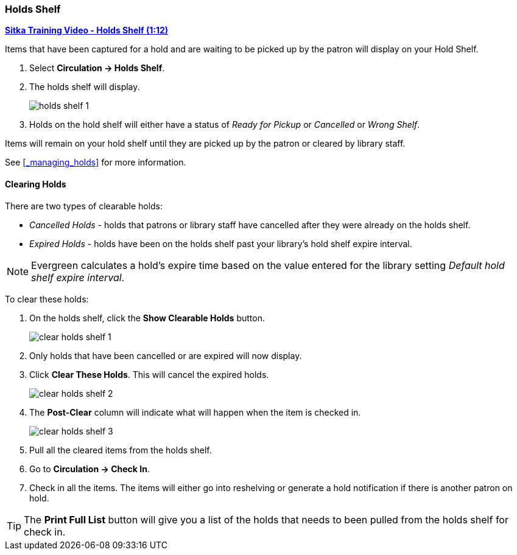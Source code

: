 Holds Shelf
~~~~~~~~~~~
(((Holds Shelf List)))
(((Browse Holds Shelf)))
(((Clear Shelf-Expired Holds)))

link:https://www.youtube.com/watch?v=ZInjm5YdSWU[*Sitka Training Video - Holds Shelf (1:12)*]

Items that have been captured for a hold and are waiting to be picked up by the patron will
display on your Hold Shelf.

. Select *Circulation -> Holds Shelf*.
. The holds shelf will display.
+
image:images/circ/holds/holds-shelf-1.png[scaledwidth="75%"]
+
. Holds on the hold shelf will either have a status of _Ready for Pickup_ or _Cancelled_ or _Wrong Shelf_.

Items will remain on your hold shelf until they are picked up by the patron or cleared by library staff.

See xref:_managing_holds[] for more information.

////
Managing Your Holds Shelf
^^^^^^^^^^^^^^^^^^^^^^^^^

The following actions can be performed on holds:

* Retrieve Patron
* Edit Pickup Library - item status will update to Wrong Shelf
* Edit Notification Settings - does this affect additional notices????
* Edit Hold Dates - change the hold dates
* Activate - no effect
* Suspend - no effect
* Set Top of Queue - no effect
* Un-Set Top of Queue - no effect
* Mark Item Damaged - doesn't do anything
* Mark Item Discard/Weed - sets item to discard weed, hold goes back to waiting for item/capture
* Mark Item Missing - sets item to missing, hold goes back to waiting for item/capture
* Find Another Target
* Cancel Hold - cancels the hold and sends notice if enables
* Uncancel Hold - item must be checked back in to go back to the holds shelf
////


Clearing Holds
^^^^^^^^^^^^^^

There are two types of clearable holds:

* _Cancelled Holds_ - holds that patrons or library staff have cancelled after they were already on the holds
shelf.
* _Expired Holds_ - holds have been on the holds shelf past your library's hold shelf expire interval.

[NOTE]
======
Evergreen calculates a hold's expire time based on the value entered for the library setting 
_Default hold shelf expire interval_.
======

To clear these holds:

. On the holds shelf, click the *Show Clearable Holds* button.
+
image:images/circ/holds/clear-holds-shelf-1.png[scaledwidth="75%"]
+
. Only holds that have been cancelled or are expired will now display.
. Click *Clear These Holds*.  This will cancel the expired holds.
+
image:images/circ/holds/clear-holds-shelf-2.png[scaledwidth="75%"]
+
. The *Post-Clear* column will indicate what will happen when the item is checked in.
+
image:images/circ/holds/clear-holds-shelf-3.png[scaledwidth="75%"]
+
. Pull all the cleared items from the holds shelf. 
. Go to *Circulation -> Check In*.
. Check in all the items.  The items will either go into reshelving or generate a hold notification
if there is another patron on hold.

[TIP]
=====
The *Print Full List* button will give you a list of the holds that needs to been
pulled from the holds shelf for check in.
=====
